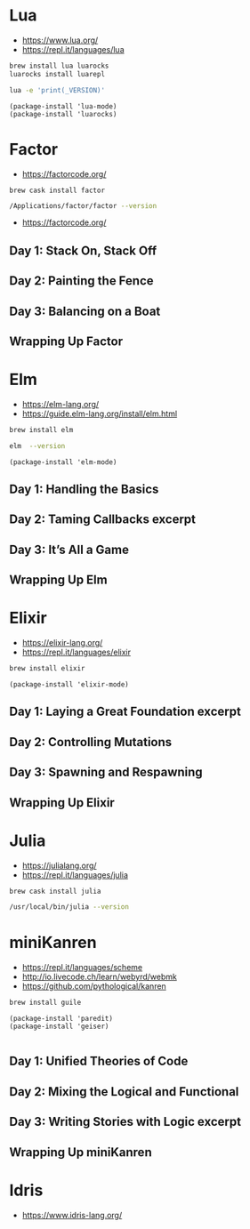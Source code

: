 * Lua

- https://www.lua.org/
- https://repl.it/languages/lua

#+begin_src sh
brew install lua luarocks
luarocks install luarepl
#+end_src

#+begin_src sh
lua -e 'print(_VERSION)'
#+end_src

#+RESULTS:
: Lua 5.3

#+begin_src elisp
  (package-install 'lua-mode)
  (package-install 'luarocks)
#+end_src

* Factor

- https://factorcode.org/

#+begin_src
brew cask install factor
#+end_src

#+begin_src sh
/Applications/factor/factor --version
#+end_src

#+RESULTS:
| Factor | 0.98       | x86.64 | (1889,     | heads/master-7999e72aec, | Jul  |    30 |               2018 | 12:10:02) |        |
| [Clang | (GCC       |  4.2.1 | Compatible | Apple                    | LLVM | 7.3.0 | (clang-703.0.29))] |        on | macosx |
| IN:    | scratchpad |        |            |                          |      |       |                    |           |        |

- https://factorcode.org/

** Day 1: Stack On, Stack Off

** Day 2: Painting the Fence

** Day 3: Balancing on a Boat

** Wrapping Up Factor

* Elm

- https://elm-lang.org/
- https://guide.elm-lang.org/install/elm.html

#+begin_src sh
brew install elm
#+end_src

#+begin_src sh
elm  --version
#+end_src

#+RESULTS:
: 0.19.1

#+begin_src elisp
  (package-install 'elm-mode)
#+end_src

** Day 1: Handling the Basics

** Day 2: Taming Callbacks excerpt

** Day 3: It’s All a Game

** Wrapping Up Elm

* Elixir

- https://elixir-lang.org/
- https://repl.it/languages/elixir

#+begin_src sh
 brew install elixir
#+end_src

#+begin_src elisp
  (package-install 'elixir-mode)
#+end_src

** Day 1: Laying a Great Foundation excerpt

** Day 2: Controlling Mutations

** Day 3: Spawning and Respawning

** Wrapping Up Elixir

* Julia

- https://julialang.org/
- https://repl.it/languages/julia

#+begin_src sh
brew cask install julia
#+end_src


#+begin_src sh
/usr/local/bin/julia --version
#+end_src

#+RESULTS:
: julia version 1.5.1

* miniKanren

- https://repl.it/languages/scheme
- http://io.livecode.ch/learn/webyrd/webmk
- https://github.com/pythological/kanren

#+begin_src sh
brew install guile
#+end_src

#+begin_src elisp
  (package-install 'paredit)
  (package-install 'geiser)

#+end_src

** Day 1: Unified Theories of Code

** Day 2: Mixing the Logical and Functional

** Day 3: Writing Stories with Logic excerpt

** Wrapping Up miniKanren

* Idris

- https://www.idris-lang.org/
